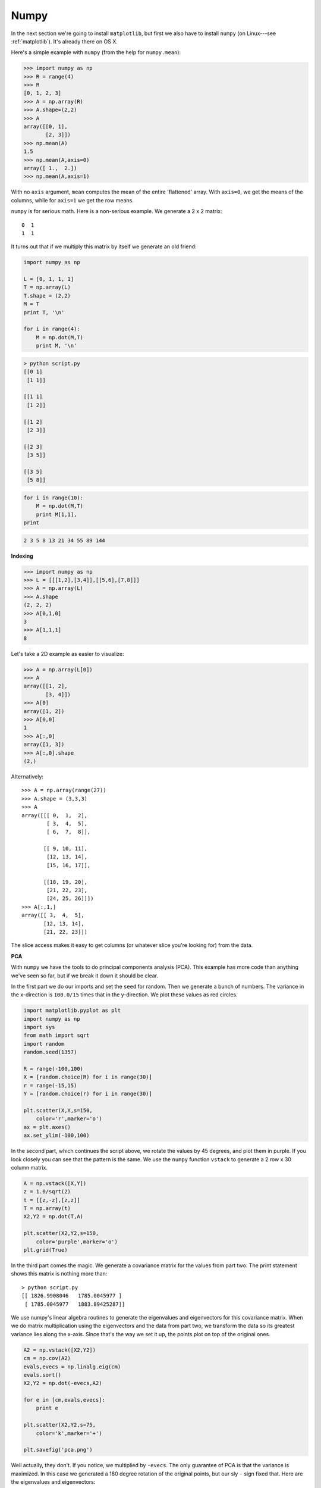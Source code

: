 .. _numpy:

#####
Numpy
#####

In the next section we're going to install ``matplotlib``, but first we also have to install ``numpy`` (on Linux---see :ref:`matplotlib`).  It's already there on OS X.

Here's a simple example with ``numpy`` (from the help for ``numpy.mean``):

>>> import numpy as np
>>> R = range(4)
>>> R
[0, 1, 2, 3]
>>> A = np.array(R)
>>> A.shape=(2,2)
>>> A
array([[0, 1],
       [2, 3]])
>>> np.mean(A)
1.5
>>> np.mean(A,axis=0)
array([ 1.,  2.])
>>> np.mean(A,axis=1)

With no ``axis`` argument, ``mean`` computes the mean of the entire 'flattened' array.  With ``axis=0``, we get the means of the columns, while for ``axis=1`` we get the row means.

``numpy`` is for serious math.  Here is a non-serious example.  We generate a 2 x 2 matrix::

    0  1
    1  1

It turns out that if we multiply this matrix by itself we generate an old friend:

.. sourcecode:: python

    import numpy as np

    L = [0, 1, 1, 1]
    T = np.array(L)
    T.shape = (2,2)
    M = T
    print T, '\n'

    for i in range(4):
        M = np.dot(M,T)
        print M, '\n'

.. sourcecode:: python

    > python script.py
    [[0 1]
     [1 1]] 

    [[1 1]
     [1 2]] 

    [[1 2]
     [2 3]] 

    [[2 3]
     [3 5]] 

    [[3 5]
     [5 8]] 

.. sourcecode:: python
 
     for i in range(10):
         M = np.dot(M,T)
         print M[1,1],
     print

.. sourcecode:: python

    2 3 5 8 13 21 34 55 89 144

**Indexing**

>>> import numpy as np
>>> L = [[[1,2],[3,4]],[[5,6],[7,8]]]
>>> A = np.array(L)
>>> A.shape
(2, 2, 2)
>>> A[0,1,0]
3
>>> A[1,1,1]
8

Let's take a 2D example as easier to visualize:

>>> A = np.array(L[0])
>>> A
array([[1, 2],
       [3, 4]])
>>> A[0]
array([1, 2])
>>> A[0,0]
1
>>> A[:,0]
array([1, 3])
>>> A[:,0].shape
(2,)

Alternatively::

    >>> A = np.array(range(27))
    >>> A.shape = (3,3,3)
    >>> A
    array([[[ 0,  1,  2],
            [ 3,  4,  5],
            [ 6,  7,  8]],

           [[ 9, 10, 11],
            [12, 13, 14],
            [15, 16, 17]],

           [[18, 19, 20],
            [21, 22, 23],
            [24, 25, 26]]])
    >>> A[:,1,]
    array([[ 3,  4,  5],
           [12, 13, 14],
           [21, 22, 23]])

The slice access makes it easy to get columns (or whatever slice you're looking for) from the data.

**PCA**

With ``numpy`` we have the tools to do principal components analysis (PCA).  This example has more code than anything we've seen so far, but if we break it down it should be clear.  

In the first part we do our imports and set the ``seed`` for random.  Then we generate a bunch of numbers.  The variance in the x-direction is ``100.0/15`` times that in the y-direction.  We plot these values as red circles.

.. sourcecode:: python

    import matplotlib.pyplot as plt
    import numpy as np
    import sys
    from math import sqrt
    import random
    random.seed(1357)

    R = range(-100,100)
    X = [random.choice(R) for i in range(30)]
    r = range(-15,15)
    Y = [random.choice(r) for i in range(30)]
    
    plt.scatter(X,Y,s=150,
        color='r',marker='o')
    ax = plt.axes()
    ax.set_ylim(-100,100)

.. image:: /figures/pca0.png
    :scale: 50 %

In the second part, which continues the script above, we rotate the values by 45 degrees, and plot them in purple.  If you look closely you can see that the pattern is the same.  We use the ``numpy`` function ``vstack`` to generate a 2 row x 30 column matrix.

.. sourcecode:: python

    A = np.vstack([X,Y])
    z = 1.0/sqrt(2)
    t = [[z,-z],[z,z]]
    T = np.array(t)
    X2,Y2 = np.dot(T,A)

    plt.scatter(X2,Y2,s=150,
        color='purple',marker='o')
    plt.grid(True)

In the third part comes the magic.  We generate a covariance matrix for the values from part two.  The print statement shows this matrix is nothing more than::

    > python script.py
    [[ 1826.9908046   1785.0045977 ]
     [ 1785.0045977   1883.89425287]]

We use numpy's linear algebra routines to generate the eigenvalues and eigenvectors for this covariance matrix.  When we do matrix multiplication using the eigenvectors and the data from part two, we transform the data so its greatest variance lies along the x-axis.  Since that's the way we set it up, the points plot on top of the original ones.

.. sourcecode:: python

    A2 = np.vstack([X2,Y2])
    cm = np.cov(A2)
    evals,evecs = np.linalg.eig(cm)
    evals.sort()
    X2,Y2 = np.dot(-evecs,A2)

    for e in [cm,evals,evecs]:
        print e

    plt.scatter(X2,Y2,s=75,
        color='k',marker='+')

    plt.savefig('pca.png')

Well actually, they don't.  If you notice, we multiplied by ``-evecs``.  The only guarantee of PCA is that the variance is maximized.  In this case we generated a 180 degree rotation of the original points, but our sly ``-`` sign fixed that.  Here are the eigenvalues and eigenvectors::

    [   70.21119515  3640.67386232]
    [[-0.71271919 -0.70144947]
     [ 0.70144947 -0.71271919]]


.. image:: /figures/pca.png
    :scale: 50 %

Numpy usually operates on arrays (like R's vectors).  It turns out that if we want to define our own functions (designed to take a single value at a time), they need to be 'vectorized' to work with Numpy arrays.

.. sourcecode:: python

    import numpy as np

    A = np.arange(10)

    def f(n):
        if n > 3:
            return n
        return 0
    print f(A)

.. sourcecode:: python

    > python script.py 
    Traceback (most recent call last):
      File "script.py", line 8, in <module>
        print f(A)
      File "script.py", line 5, in f
        if n > 0.3:
    ValueError:. . .

Try again:

.. sourcecode:: python

    import numpy as np

    A = np.arange(10)

    @np.vectorize
    def f(n):
        if n > 3:
            return n
        return 0
    print f(A)

.. sourcecode:: python

    > python script.py 
    [0 0 0 0 4 5 6 7 8 9]

Although this looks good, it is still not correct

http://telliott99.blogspot.com/2010/03/vectorize-in-numpy.html

The problem is a bit obscure.  When we did ``return 0`` above, we fixed the return type for all values returned from the function.  With the ``0``, we got locked into integers as the return type.  

Having done that, if we run this code with all the values floats (divided by 10.0), it does not run without a modification:

.. sourcecode:: python

    import numpy as np

    A = np.arange(0,1,0.1)

    @np.vectorize
    def f(n):
        if n > 0.3:
            return n
        return 0.0
    print f(A)

.. sourcecode:: python

    > python script.py 
    [ 0.   0.   0.   0.3  0.4  0.5  0.6  0.7  0.8  0.9]

Notice the line ``return 0.0``.  The return type is determined by the first value returned.  Thus if we do ``return 0`` at this point, all of the rest of the values are returned as ints.  And that means we'll see zeroes all the way through the output, rather than 0.3, 0.4 and so on as is correct.